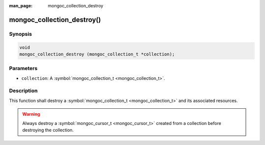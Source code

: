 :man_page: mongoc_collection_destroy

mongoc_collection_destroy()
===========================

Synopsis
--------

.. code-block:: none

  void
  mongoc_collection_destroy (mongoc_collection_t *collection);

Parameters
----------

* ``collection``: A :symbol:`mongoc_collection_t <mongoc_collection_t>`.

Description
-----------

This function shall destroy a :symbol:`mongoc_collection_t <mongoc_collection_t>` and its associated resources.

.. warning::

  Always destroy a :symbol:`mongoc_cursor_t <mongoc_cursor_t>` created from a collection before destroying the collection.

